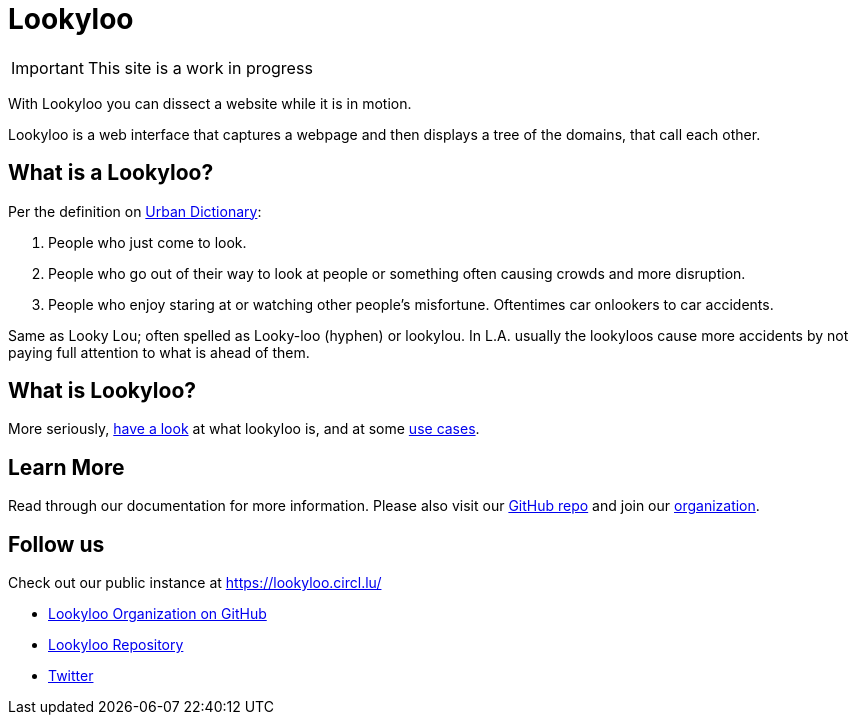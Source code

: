 [id="Lookyloo-main"]
= Lookyloo

[IMPORTANT]
====
This site is a work in progress
====

With Lookyloo you can dissect a website while it is in motion.

Lookyloo is a web interface that captures a webpage and then displays a tree of the domains, that call each other.

== What is a Lookyloo?

Per the definition on link:https://www.urbandictionary.com/define.php?term=lookyloo[Urban Dictionary]:

. People who just come to look.
. People who go out of their way to look at people or something often causing crowds and more disruption.
. People who enjoy staring at or watching other people's misfortune. Oftentimes car onlookers to car accidents.

Same as Looky Lou; often spelled as Looky-loo (hyphen) or lookylou.
In L.A. usually the lookyloos cause more accidents by not paying full attention to what is ahead of them.

== What is Lookyloo?

More seriously, xref:lookyloo-explained.adoc[have a look] at what lookyloo is, and at some xref:use-cases.adoc[use cases].

== Learn More

Read through our documentation for more information. Please also visit our link:https://github.com/Lookyloo/Lookyloo[GitHub repo] and join our link:https://github.com/Lookyloo[organization].


== Follow us

Check out our public instance at https://lookyloo.circl.lu/

* link:https://github.com/Lookyloo[Lookyloo Organization on GitHub]
* link:https://github.com/Lookyloo/Lookyloo[Lookyloo Repository]
* link:https://twitter.com/lookyloo_app[Twitter]


